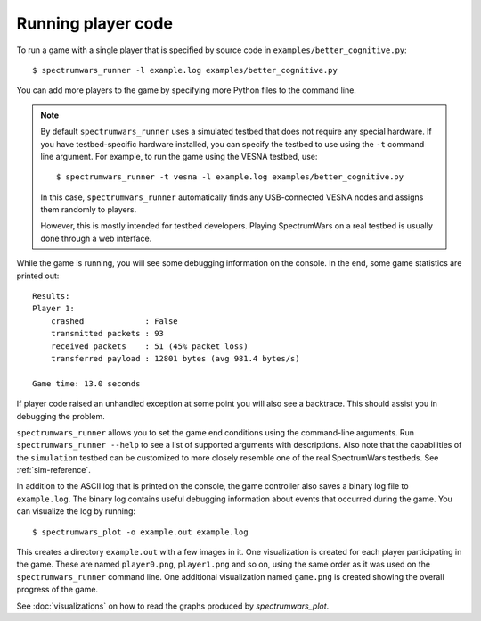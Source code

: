 .. vim:sw=3 ts=3 expandtab tw=78

Running player code
===================

To run a game with a single player that is specified by source code in
``examples/better_cognitive.py``::

   $ spectrumwars_runner -l example.log examples/better_cognitive.py

You can add more players to the game by specifying more Python files to the
command line.

.. note::
   By default ``spectrumwars_runner`` uses a simulated testbed that does not
   require any special hardware. If you have testbed-specific hardware
   installed, you can specify the testbed to use using the ``-t`` command line
   argument. For example, to run the game using the VESNA testbed, use::

      $ spectrumwars_runner -t vesna -l example.log examples/better_cognitive.py

   In this case, ``spectrumwars_runner`` automatically finds any USB-connected
   VESNA nodes and assigns them randomly to players.

   However, this is mostly intended for testbed developers. Playing
   SpectrumWars on a real testbed is usually done through a web interface.

While the game is running, you will see some debugging information on the
console. In the end, some game statistics are printed out::

   Results:
   Player 1:
       crashed             : False
       transmitted packets : 93
       received packets    : 51 (45% packet loss)
       transferred payload : 12801 bytes (avg 981.4 bytes/s)

   Game time: 13.0 seconds

If player code raised an unhandled exception at some point you will also see a
backtrace. This should assist you in debugging the problem.

``spectrumwars_runner`` allows you to set the game end conditions using the
command-line arguments.  Run ``spectrumwars_runner --help`` to see a list of
supported arguments with descriptions. Also note that the capabilities of the
``simulation`` testbed can be customized to more closely resemble one of the
real SpectrumWars testbeds. See :ref:`sim-reference`.

In addition to the ASCII log that is printed on the console, the game
controller also saves a binary log file to ``example.log``. The binary log
contains useful debugging information about events that occurred during the
game. You can visualize the log by running::

   $ spectrumwars_plot -o example.out example.log

This creates a directory ``example.out`` with a few images in it. One
visualization is created for each player participating in the game. These are
named ``player0.png``, ``player1.png`` and so on, using the same order as it
was used on the ``spectrumwars_runner`` command line. One additional
visualization named ``game.png`` is created showing the overall progress of
the game.

See :doc:`visualizations` on how to read the graphs produced by
`spectrumwars_plot`.
